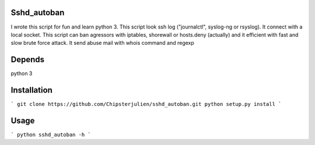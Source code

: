 Sshd_autoban
============

I wrote this script for fun and learn python 3. This script look ssh log
("journalctl", syslog-ng or rsyslog). It connect with a local socket.
This script can ban agressors with iptables, shorewall or hosts.deny
(actually) and it efficient with fast and slow brute force attack.
It send abuse mail with whois command and regexp


Depends
=======

python 3


Installation
============

```
git clone https://github.com/Chipsterjulien/sshd_autoban.git
python setup.py install
```


Usage
=====
```
python sshd_autoban -h
```
